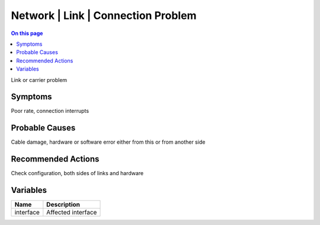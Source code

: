.. _event-class-network-link-connection-problem:

===================================
Network | Link | Connection Problem
===================================
.. contents:: On this page
    :local:
    :backlinks: none
    :depth: 1
    :class: singlecol

Link or carrier problem

Symptoms
--------
Poor rate, connection interrupts

Probable Causes
---------------
Cable damage, hardware or software error either from this or from another side

Recommended Actions
-------------------
Check configuration, both sides of links and hardware

Variables
----------
==================== ==================================================
Name                 Description
==================== ==================================================
interface            Affected interface
==================== ==================================================
